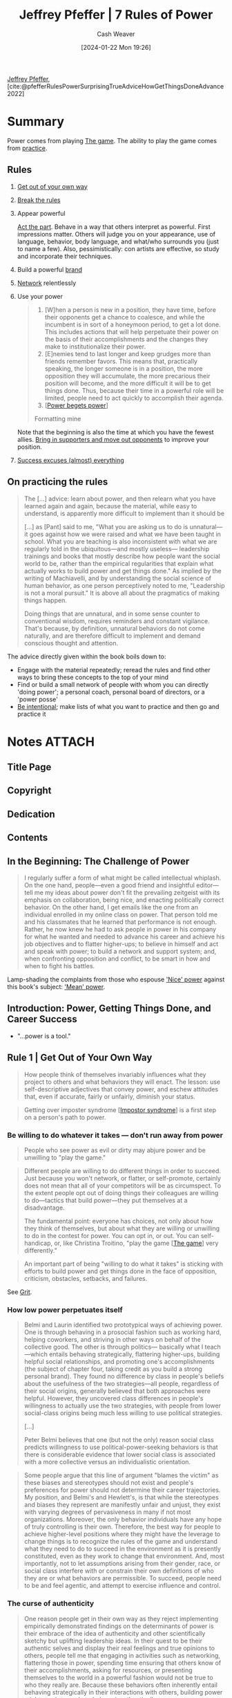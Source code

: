 :PROPERTIES:
:LAST_MODIFIED: [2024-02-14 Wed 07:03]
:ROAM_REFS: [cite:@pfefferRulesPowerSurprisingTrueAdviceHowGetThingsDoneAdvance2022]
:ID:       8d42e706-7fa3-4910-a0be-db0fe90083a9
:LAST_MODIFIED: [2024-02-11 Sun 08:44]
:END:
#+title: Jeffrey Pfeffer | 7 Rules of Power
#+hugo_custom_front_matter: :slug "8d42e706-7fa3-4910-a0be-db0fe90083a9"
#+author: Cash Weaver
#+date: [2024-01-22 Mon 19:26]
#+filetags: :reference:

[[id:64117fb2-9e71-4c73-8ff2-78fa053c4d48][Jeffrey Pfeffer]], [cite:@pfefferRulesPowerSurprisingTrueAdviceHowGetThingsDoneAdvance2022]

* Summary

Power comes from playing [[id:0fd22b02-281f-4a62-b60d-eded1a423c79][The game]]. The ability to play the game comes from [[id:2bb656cd-6834-4534-95e2-c77df28ffccb][practice]].

** Rules

1. [[id:47895906-e123-4c10-ae95-c073abcf0c58][Get out of your own way]]

2. [[id:94fabbea-ffeb-439e-bde8-9a52044bde20][Break the rules]]

3. Appear powerful

   [[id:d1fa918e-df74-43e5-b430-211129a3208e][Act the part]]. Behave in a way that others interpret as powerful. First impressions matter. Others will judge you on your appearance, use of language, behavior, body language, and what/who surrounds you (just to name a few). Also, pessimistically: con artists are effective, so study and incorporate their techniques.

4. Build a powerful [[id:11f248cb-2349-4824-aeaa-6a6b207554f5][brand]]

5. [[id:cb6b4e1a-d2d9-4316-99ae-252d8a481526][Network]] relentlessly

6. Use your power

   #+begin_quote
1. [W]hen a person is new in a position, they have time, before their opponents get a chance to coalesce, and while the incumbent is in sort of a honeymoon period, to get a lot done. This includes actions that will help perpetuate their power on the basis of their accomplishments and the changes they make to institutionalize their power.
2. [E]nemies tend to last longer and keep grudges more than friends remember favors. This means that, practically speaking, the longer someone is in a position, the more opposition they will accumulate, the more precarious their position will become, and the more difficult it will be to get things done. Thus, because their time in a powerful role will be limited, people need to act quickly to accomplish their agenda.
3. [[[id:80e39a91-d5f4-4438-af08-64121eff1695][Power begets power]]]

Formatting mine
#+end_quote

   Note that the beginning is also the time at which you have the fewest allies. [[id:753694c8-448a-4d28-82f8-ca3b2829db08][Bring in supporters and move out opponents]] to improve your position.

7. [[id:806396b3-e360-4c3d-a37c-b8f3b94cdb54][Success excuses (almost) everything]]

** On practicing the rules

#+begin_quote
The [...] advice: learn about power, and then relearn what you have learned again and again, because the material, while easy to understand, is apparently more difficult to implement than it should be

[...] as [Pant] said to me, "What you are asking us to do is unnatural—it goes against how we were raised and what we have been taught in school. What you are teaching is also inconsistent with what we are regularly told in the ubiquitous—and mostly useless— leadership trainings and books that mostly describe how people want the social world to be, rather than the empirical regularities that explain what actually works to build power and get things done." As implied by the writing of Machiavelli, and by understanding the social science of human behavior, as one person perceptively noted to me, "Leadership is not a moral pursuit." It is above all about the pragmatics of making things happen.

Doing things that are unnatural, and in some sense counter to conventional wisdom, requires reminders and constant vigilance. That's because, by definition, unnatural behaviors do not come naturally, and are therefore difficult to implement and demand conscious thought and attention.
#+end_quote

The advice directly given within the book boils down to:

- Engage with the material repeatedly; reread the rules and find other ways to bring these concepts to the top of your mind
- Find or build a small network of people with whom you can directly 'doing power'; a personal coach, personal board of directors, or a 'power posse'
- [[id:e1577e03-2bed-4209-b7bf-1399bd9dfc66][Be intentional]]; make lists of what you want to practice and then go and practice it

* Notes :ATTACH:
:PROPERTIES:
:NOTER_DOCUMENT: attachments/8d/42e706-7fa3-4910-a0be-db0fe90083a9/7-rules-power.pdf
:NOTER_PAGE: 185
:END:
** Title Page
:PROPERTIES:
:NOTER_PAGE: (9 . 0.090909)
:END:
** Copyright
:PROPERTIES:
:NOTER_PAGE: (11 . 0.161932)
:END:
** Dedication
:PROPERTIES:
:NOTER_PAGE: (12 . 0.185606)
:END:
** Contents
:PROPERTIES:
:NOTER_PAGE: (13 . 0.229167)
:END:
** In the Beginning: The Challenge of Power
:PROPERTIES:
:NOTER_PAGE: (14 . 0.230114)
:END:

#+begin_quote
I regularly suffer a form of what might be called intellectual whiplash. On the one hand, people—even a good friend and insightful editor—tell me my ideas about power don't fit the prevailing zeitgeist with its emphasis on collaboration, being nice, and enacting politically correct behavior. On the other hand, I get emails like the one from an individual enrolled in my online class on power. That person told me and his classmates that he learned that performance is not enough. Rather, he now knew he had to ask people in power in his company for what he wanted and needed to advance his career and achieve his job objectives and to flatter higher-ups; to believe in himself and act and speak with power; to build a network and support system; and, when confronting opposition and conflict, to be smart in how and when to fight his battles.
#+end_quote

Lamp-shading the complaints from those who espouse [[id:01a5a051-57c8-4d55-aca3-6da89521f5b9]['Nice' power]] against this book's subject: [[id:fd2773ca-e019-4712-a69a-6645e9d24c9b]['Mean' power]].

** Introduction: Power, Getting Things Done, and Career Success
:PROPERTIES:
:NOTER_PAGE: (24 . 0.230114)
:END:

- "...power is a tool."
** Rule 1 | Get Out of Your Own Way
:PROPERTIES:
:NOTER_PAGE: (39 . 0.230114)
:END:

#+begin_quote
How people think of themselves invariably influences what they project to others and what behaviors they will enact. The lesson: use self-descriptive adjectives that convey power, and eschew attitudes that, even if accurate, fairly or unfairly, diminish your status.
#+end_quote

#+begin_quote
Getting over imposter syndrome [[[id:0bca32c4-f7f9-416a-ab73-75025a933a36][Impostor syndrome]]] is a first step on a person's path to power.
#+end_quote


*** Be willing to do whatever it takes --- don't run away from power
:PROPERTIES:
:NOTER_PAGE: (45 . 0.270979020979021)
:END:

#+begin_quote
People who see power as evil or dirty may abjure power and be unwilling to "play the game."
#+end_quote

#+begin_quote
Different people are willing to do different things in order to succeed. Just because you won't network, or flatter, or self-promote, certainly does not mean that all of your competitors will be as circumspect. To the extent people opt out of doing things their colleagues are willing to do—tactics that build power—they put themselves at a disadvantage.

The fundamental point: everyone has choices, not only about how they think of themselves, but about what they are willing or unwilling to do in the contest for power. You can opt in, or out. You can self-handicap, or, like Christina Troitino, "play the game [[[id:0fd22b02-281f-4a62-b60d-eded1a423c79][The game]]] very differently."
#+end_quote

#+begin_quote
An important part of being "willing to do what it takes" is sticking with efforts to build power and get things done in the face of opposition, criticism, obstacles, setbacks, and failures.
#+end_quote

See [[id:b08bf4f7-76cd-41e9-973f-83d2a60de9aa][Grit]].

*** How low power perpetuates itself
:PROPERTIES:
:NOTER_PAGE: (48 . 0.47596153846153844)
:END:

#+begin_quote
Belmi and Laurin identified two prototypical ways of achieving power. One is through behaving in a prosocial fashion such as working hard, helping coworkers, and striving in other ways on behalf of the collective good. The other is through politics— basically what I teach—which entails behaving strategically, flattering higher-ups, building helpful social relationships, and promoting one's accomplishments (the subject of chapter four, taking credit as you build a strong personal brand). They found no difference by class in people's beliefs about the usefulness of the two strategies—all people, regardless of their social origins, generally believed that both approaches were helpful. However, they uncovered class differences in people's willingness to actually use the two strategies, with people from lower social-class origins being much less willing to use political strategies.

[...]

Peter Belmi believes that one (but not the only) reason social class predicts willingness to use political-power-seeking behaviors is that there is considerable evidence that lower social class is associated with a more collective versus an individualistic orientation.
#+end_quote

#+begin_quote
Some people argue that this line of argument "blames the victim" as these biases and stereotypes should not exist and people's preferences for power should not determine their career trajectories. My position, and Belmi's and Hewlett's, is that while the stereotypes and biases they represent are manifestly unfair and unjust, they exist with varying degrees of pervasiveness in many if not most organizations. Moreover, the only behavior individuals have any hope of truly controlling is their own. Therefore, the best way for people to achieve higher-level positions where they might have the leverage to change things is to recognize the rules of the game and understand what they need to do to succeed in the environment as it is presently constituted, even as they work to change that environment. And, most importantly, not to let assumptions arising from their gender, race, or social class interfere with or constrain their own definitions of who they are or what behaviors are permissible. To succeed, people need to be and feel agentic, and attempt to exercise influence and control.
#+end_quote

*** The curse of authenticity
:PROPERTIES:
:NOTER_PAGE: (53 . 0.5965909090909091)
:END:

#+begin_quote
One reason people get in their own way as they reject implementing empirically demonstrated findings on the determinants of power is their embrace of the idea of authenticity and other scientifically sketchy but uplifting leadership ideas. In their quest to be their authentic selves and display their real feelings and true opinions to others, people tell me that engaging in activities such as networking, flattering those in power, spending time ensuring that others know of their accomplishments, asking for resources, or presenting themselves to the world in a powerful fashion would not be true to who they really are. Because these behaviors often inherently entail behaving strategically in their interactions with others, building power might require people to behave inauthentically.
#+end_quote

[[id:eebb69ec-4bef-46e2-bf45-2b828fd9910a][Lie, sometimes]]

#+begin_quote
One argument for being authentic I sometimes hear is that if you are not, your attempts at deception—for instance, flattering others or providing inaccurate information about your own motives—will be discerned, and others will hold your efforts to be anything other than your true self against you. Although a nice idea, there is precious little logic or evidence to support it.

First, people believe—and see—what they want [[[id:b1a664cb-c661-4c44-bf55-fc407c528ad1][Wizard's first rule]]]. [...]

Second, the empirical evidence on uncovering lies consistently reveals that people are largely terrible at this task.
#+end_quote

#+begin_quote
Phrases like "Be true to yourself" and "Find your own true north" seem excessively self-referential and are not what leaders must do to succeed. Leaders need allies and supporters; one of the primary tasks of a leader is to recruit both. This task is more readily accomplished if the leader is true not to themselves but instead to the needs and motivations of those they seek to recruit.

[...]

If you want to have allies—always a good thing if you want influence— you obviously need to provide others with something so they will support you. [...] If you want others to support you, you need to be able to answer the question: What's in it for them if they do?
#+end_quote

Align [[id:deb3b467-3bb1-4000-9665-3a7347909ad6][Incentive]] structures such that what's good for them is also good for you.

*** The paradox of "Likability"
:PROPERTIES:
:NOTER_PAGE: (58 . 0.5131118881118881)
:END:

It's impossible to make everyone like you, by definition. Doing X will offend those who want you to do Y, or Z, or just not-X. Thus, seeking 'likability' while pursuing power puts you at best at a disadvantage and at worse out of the running entirely.

#+begin_quote
[...] The first rule of power is about acknowledging and accepting who you are but not letting that identity define who you will be forever. It is about understanding the importance of social connection but not letting the need for acceptance overwhelm what you want to get done, and the necessity of pursuing your own interests and agenda. It is, in short, about getting out of your own way and getting on with the task of building the power base that will provide you the leverage to accomplish your goals.
#+end_quote

*** Exercises

1. How do you describe yourself?

   #+begin_quote
Write down the adjectives you use to describe yourself, both to yourself and to others. Check with friends to see if your list is correct. Then ask yourself what descriptors you need to get rid of in order to project yourself in a more powerful way. Ask yourself what positive adjectives about yourself—language that gives credit to your accomplishments and credentials—you underutilize in your interactions with others.

[cite:@pfefferRulesPowerSurprisingTrueAdviceHowGetThingsDoneAdvance2022]
#+end_quote

2. [[id:9fbce18e-0a25-4876-a2e8-96acb60caab8][Record yourself]]

3. How do you diminish yourself?

   #+begin_quote
As you describe yourself to others, as you articulate a narrative of your career so far, as you create a personal brand—a topic we will explore in more detail in Rule 4— do you talk about your accomplishments, your credentials, or what you have done successfully? Or do you attempt to appear modest and self-effacing, downplay your achievements, positions you have held, honors you have achieved, and your talents?
#+end_quote
** Rule 2 | Break the Rules
:PROPERTIES:
:NOTER_PAGE: (62 . 0.230114)
:END:

- [[id:ee79bad4-e57f-4b59-973f-5a2ccc6fd0f8][It's better to ask forgiveness than permission]]

*** Why and how rule breaking works to create power
:PROPERTIES:
:NOTER_PAGE: (65 . 0.11013986013986014)
:END:

1. People associate powerful people with rule-breaking behaviors, so engaging in rule-breaking behaviors can make people think you're powerful

   #+begin_quote
[...] This heuristic association between power and rule breaking—the powerful are freer to defy social norms and conventions and get away with it, and thus, powerful people are more likely to enact socially inappropriate behavior—prompted University of Amsterdam–based social scientist Gerben van Kleef and colleagues to ask if breaking rules could actually cause the rule breakers to seem more powerful. In a series of experimental studies using multiple methods, including a scenario, a film clip, and face-to-face interaction, the answer was "yes."
#+end_quote

   Related: [[id:c5b4e591-7690-49b6-94cb-ab4ab54b68a6][Cargo cult]], [[id:d1fa918e-df74-43e5-b430-211129a3208e][Act the part]]

2. Breaking rules is a surprising behavior; it makes you stand out

   #+begin_quote
Okay, what works? Going to the top works... Everybody in between doesn't matter.

/Jason Calacanis/
#+end_quote

3. [[id:ee79bad4-e57f-4b59-973f-5a2ccc6fd0f8][It's better to ask forgiveness than permission]]

4. Rules reinforce existing power dynamics

   #+begin_quote
[...] rules and norms tend to favor those with the power to make them—who tend to be the entities in power. Why play by rules others have made that may disadvantage you?
   #+end_quote

#+begin_quote
Here's the difficulty in the advice to disregard rules and social expectations. [...] People like to play by the rules, regardless of the results. [...] Asymmetric warfare and unconventional strategies may bring success and power, but to break
the rules, people need to be able to stand the resulting social disapproval.
#+end_quote

*** The dilemma: To fit in or stand out
:PROPERTIES:
:NOTER_PAGE: (72 . 0.3995656894679696)
:END:


People want to fit in, but also they want to be distinct.

*** Break the rules by asking for things
:PROPERTIES:
:NOTER_PAGE: (73 . 0.8496199782844734)
:END:

People like to help. Ask for help and you'll get it. It'll work more often than you think, so get over your apprehensions.

*** Rule breaking and change
:PROPERTIES:
:NOTER_PAGE: (76 . 0.8398479913137894)
:END:

#+begin_quote
To follow rules and adhere to social expectations that disadvantage you in your path to power is to consign yourself to unduly limited opportunities and prospects. Thus, for those who seek power, particularly those seeking it from positions of disadvantage, breaking the rules is the only possible, sensible option. Simply put, if you are going to win given the rules in place, by all means follow and advocate for those rules. For everyone else less guaranteed of inevitable success, rule breaking [...] provides an empirically validated — and virtually the only feasible — path to success.
#+end_quote

** Rule 3 | Appear Powerful
:PROPERTIES:
:NOTER_PAGE: (79 . 0.230114)
:END:


#+begin_quote
[...] if you want to attain and maintain power [...:] appear powerful, because others will treat you and make decisions about you depending on how you show up, and those decisions will often act in ways to make the initial impressions become true.
#+end_quote

#+begin_quote
The first recommendation about showing up in a powerful way: don't use notes or a lot of other props or cues, particularly things that would cause you not to make eye contact with the person or people you are speaking with.
#+end_quote

#+begin_quote
As I make clear in this chapter, language—and body language—matters for how others judge us, and those judgments have consequences.
#+end_quote

#+begin_quote
Certain emotional displays convey strength; others do not. Therefore, it is important to convey powerful emotions and avoid expressing those that signal lower status. In this regard, many people find it counterintuitive that anger is a powerful emotion and that displaying it is often a smart power move—even when, or possibly particularly when, someone has made a mistake or has been uncovered in some malfeasance. By contrast, expressing sadness or remorse and apologizing conveys much less power— and therefore should be avoided under conditions when appearing powerful and competent is important, which is more frequently than most people think.

[...]

Social psychologist Larissa Tiedens noted that "people expressing anger are seen as dominant, strong, competent and smart" and that "people believe individuals with angry facial expressions occupy more powerful social positions than do individuals with sad facial expressions."
#+end_quote

[[id:f331c0a1-39b2-4752-84a9-f9656d1750c5][Never play defense]]

Paraphrasing a good chunk: Con men are effective. Don't embody them but do study and understand /why/ they're effective so that you can use those techniques toward better ends.

Signal power with body language:

- Gesture more
  - Use controlled arm and hand gestures
- Hold an open body posture
- Place yourself closer to others; have less interpersonal distance
- Speak loudly
- Interrupt others
- Speak more than others
- Hold others gazes

Signal power with speech:

- Speak [[id:d65fac7a-c0e4-4f53-95f2-71d7343dc0cf][plainly]] (specifically: lower on the Flesch-Kincaid scale) and simply (conceptually simple)
- Don't use qualifications (e.g. "perhaps", "sort of", "kind of")
- Repeat yourself
- Don't use hesitation words/sounds (e.g. "um", "er")

** Rule 4 | Build a Powerful Brand
:PROPERTIES:
:NOTER_PAGE: (98 . 0.230114)
:END:

#+begin_quote
[...] "in order to succeed at a fund, you need to do the best deals possible. In order to do the best deals possible, you need to maximize your chances of actually seeing those deals. There's only so much you can do one on one, and brand felt like an incredible way of marketing, where you were able to be top of mind for people."
#+end_quote

A brand can give you more opportunities. More people can hear of or interact with your brand than can interact with you directly. Then you can select the most promising interactions for follow-ups.

#+begin_quote
One way to build a powerful brand is to associate with other people and organizations that are themselves prestigious.
#+end_quote

#+begin_quote
Chau had started a podcast called WoVen, which stands for Women Who Venture. The podcast gave her "the opportunity and the right to ask women who were very senior in their careers or founders of public companies to talk for an hour." Because most people said yes to her invitations, Chau expanded her network strategically and significantly. [...]

Chau not only used her podcast to connect with and become associated with prominent others, she also blogged regularly about topics that portrayed her as a thoughtful investor in the consumer space. She wrote a chapter for a book, a long-form thesis on social media. She commented that she was the only person to help get speaking gigs for the author's book tour. She notes that the writing made it possible for her to come across as someone founders should talk to, "instead of 'Hey, I'm this random woman, Laura, at some random venture fund, and you should talk to me about your next round of fundraising.'"

Chau began running panels of about twenty people. "I'll pick a topic I'm trying to get smarter on," she says. "Then I'll find three senior operators, and I'll ask them to be a panelist. It's a way for me to build my network of operators, and then I'll go invite the twenty founders that are building companies in this space that I want to meet. In the panel, I get all of this content from the founders and the operators who are much more expert than I am, and develop it into a blog post I can put out."

Chau also published a newsletter, called Taking Stock, that was opt-in for anyone she emailed with or who came to any of the events that she hosted. She uses the newsletter "as a way to stay loosely connected with the tech community." In it she shared resources, selected blog posts she wrote, and used it as a channel for feedback and nominations for people to attend her events. In 2021, Chau launched a weekly Clubhouse show called Hot Deal Time Machine, in which she did retrospectives on some of the hottest VC-backed deals. In her conversations with the founders and the VCs who backed them, she sought to learn from their experience. As she noted in an email to me, "It's been a fun way to build an audience on a new platform while building relationships with the guests on the show. I've also been documenting the highlights from the conversations in my newsletter."

The podcast, the newsletter, the Clubhouse show, the blogging, the panels, and the conference appearances all helped Chau develop a presence in the venture community. "By being out there and having this kind of brand, it makes it much easier for people to then say, 'Come on my podcast,' or 'Will you sit on this panel, or do this keynote?' There's sort of this circuit of speakers where I think people just look at who spoke at the last conference and then invite them to their conference. It's the ones that people tend to see. So once you're in the circuit, you can stay on the circuit, and reach a much broader audience."

Chau nicely described the many aspects of the flywheel effect [[[id:160f50d0-4d35-4f2b-b1ab-f6b6da5a7902][Flywheel effect]]] of personal branding—how one thing led to another, [...]
#+end_quote

[[id:361bcdb6-86e6-47e4-8262-5ebbca46cb6e][Create positive feedback loops]]

- Have a narrative --- and tell it repeatedly

  #+begin_quote
A brand needs coherence. At its best and most effective, a brand brings together aspects of someone's personal and professional life in a way that makes it clear why they are uniquely qualified for some position or to found a company in a particular industry. [...]

[...]

Everyone needs a brand. Your task: think of a short (two-or three- sentence) way of describing yourself and your accomplishments that brings together your expertise, your experience (what you have done), and a way of integrating that with some aspect of your personal story. [...]

Once you develop a brand statement, get feedback on it from professional colleagues and friends [[[id:6a2ada0e-607b-419c-8137-cfd7fa113bfe][Seek out feedback and accept with gratitude]]]. And then think about how you are going to get that message out into the world.
#+end_quote

  1. "[...] Mark Twain's axiom "that a lie will go halfway around the world in the time it takes the truth to put on its shoes."
  2. "[get] your side of the story out early and often. Once impressions are formed, they are more difficult to change."

- Develop a 'look'

  #+begin_quote
The idea of using clothes and physical appearance as part of branding is not a new or unique idea, but that does not make it any less important.
#+end_quote

- Do as many things as possible to become known

  Increase the likelihood that someone will interact with your brand and therefore see you in the way that you want them to see you.

  [[id:64117fb2-9e71-4c73-8ff2-78fa053c4d48][Pfeffer]] recommends: speaking (podcasts, conferences) and writing (books, blogging, op-eds/articles).

- Cultivate the media

  Behave in such a way that others (media) will amplify your brand.

- Stand out by being appropriately controversial

  Controversial behavior attracts attention which you can leverage.

- Leverage prestigious affiliations whenever possible

- Take credit for your work; craft a narrative around it

  #+begin_quote
Part of brand building and creating a positive reputation is ensuring that you get credit for your work. That entails being willing to tell your story and eschewing any false sense of modesty or the belief that your work will speak for itself. Your bosses and colleagues are busy and often focused on their own objectives. Don't expect them to necessarily notice or credit your accomplishments.
#+end_quote

- Be willing to tell your story

  #+begin_quote
Many people, particularly women or those raised in cultures that inculcate the value of modesty, are reluctant to engage in what feels like self- promotion. The problem is that if you don't tell your story, you cannot be sure that anyone else will, either, or whether others in the organization will see what you have accomplished.
#+end_quote

** Rule 5 | Network Relentlessly
:PROPERTIES:
:NOTER_PAGE: (117 . 0.230114)
:END:

[[id:64117fb2-9e71-4c73-8ff2-78fa053c4d48][Pfeffer]] highlights case studies of individuals (Omid Kordestani, Ross Walker, Keith Ferrazzi, Jon Levy) who, by having an extensive network, have found (or have had others appaorch them with) opportunities they would not have otherwise found.

#+begin_quote
Humans are social creatures, so most people do spend some of their free time interacting with others. The problem from the standpoint of Rule 5 is that much of this interaction is with family and friends, not with bosses, colleagues from work, or others who might be professionally useful. [...] [P]eople should spend eight to ten hours a week building professional relationships because "the secret to getting more business through networking is ... spending more time doing it!"
#+end_quote

*** Fundamental networking principles
:PROPERTIES:
:NOTER_PAGE: (126 . 0.8409337676438654)
:END:

1. Pursue your 'weak ties'

   #+begin_quote
[...] people to whom one is strongly tied are likely to be strongly tied to each other, and therefore share mostly the same information, contacts, and perspectives. People to whom one is weakly tied are more likely to tap into different sources and social circles, and are therefore more likely to be able to provide non-redundant information and contacts. This non-redundant information has higher value because of its greater novelty.
#+end_quote

2. Become a broker

   #+begin_quote
[A broker] bring[s] together parties who could profitably benefit from interacting with or knowing each other.

[...]

[...] networking cannot be subcontracted to others. To obtain the benefits of networks and structural position, a person has to be in a favorable spot—and must do the work to get there themselves.
#+end_quote

3. Be central

   #+begin_quote
Centrality affects visibility. More people will know and know about people who are more central, and that visibility will often work to those people's advantage for becoming the focal point for information and opportunities. Centrality also affects access to information. The first network studies demonstrated that people in central positions saw more information—because more communication flowed through them—and had greater direct contact with more people. The implication: when people evaluate jobs and roles, one dimension they should account for is the centrality that will accrue to them from occupying that job or position. Other things being equal, choose more central jobs.
#+end_quote

   Brokering connections between people is a central position.

4. Create value for others

   #+begin_quote
Last, be sure to create value for others—or why would people want to be connected to you? Sometimes this idea is described as being generous. I would describe it slightly differently: as putting yourself in the other's place, having some empathetic understanding of where they are coming from and what challenges they face, so that you can provide help reasonably easily and effectively. Help taps into the norm of reciprocity— the idea that favors create an obligation for some form of repayment later on. Help also binds people together through liking; people like those who help them more than those that don't. And providing value to others through social relationships transforms networking from something dirty or transactional to something viewed much more positively by everyone, including the networker. It is now more about serving and being of service to others.
#+end_quote

*** Networking time management
:PROPERTIES:
:NOTER_PAGE: (132 . 0.11292073832790446)
:END:

#+begin_quote
Technology can help. People are used to "checking in" and updating others using email and social networking sites such as LinkedIn and Facebook. They're probably not as good as a more personal connection, but as a way of keeping in touch, better than nothing. You can also use various relationship management software to keep track of who you have been in touch with and which contacts are growing stale and need renewal. It is important to recognize that sustaining a relationship, particularly a weak tie, does not require intense or deep connections. Casual updates, sharing an interesting article about a topic of mutual interest, or letting people know you are thinking about them is often sufficient.
#+end_quote

#+begin_quote
[...] successful people allocated their time in a particular way: they spend more time with those on the periphery than at the center, more time on people distant than on those who were close.
#+end_quote

#+begin_quote
Consider how you spend your time, maybe by looking at your calendar, asking others, or some combination. Are you devoting enough time to building social relationships and engaging in social interactions? And with whom are you spending your time? Are you building brokerage relationships—connecting people or organizations who could benefit from such connections? Are you associating often enough with high-status others? Are you spending your time in professionally useful ways, at least on occasion?
#+end_quote

** Rule 6 | Use Your Power
:PROPERTIES:
:NOTER_PAGE: (135 . 0.230114)
:END:
#+begin_quote
1. [W]hen a person is new in a position, they have time, before their opponents get a chance to coalesce, and while the incumbent is in sort of a honeymoon period, to get a lot done. This includes actions that will help perpetuate their power on the basis of their accomplishments and the changes they make to institutionalize their power.
2. [E]nemies tend to last longer and keep grudges more than friends remember favors. This means that, practically speaking, the longer someone is in a position, the more opposition they will accumulate, the more precarious their position will become, and the more difficult it will be to get things done. Thus, because their time in a powerful role will be limited, people need to act quickly to accomplish their agenda.
3. [... P]ower is not some scarce, limited resource that becomes depleted by being used. Instead, the more someone uses their power to get things done—including structuring the world around them and changing who works with and for them in ways that support themselves and their objectives—the more power they will have. Using power signals that you have it, and because people are attracted to power, the more you use your power and demonstrate that you are powerful, the more allies you will accumulate. Therefore, Rule 6 is to use the power one has, maybe even using more than people think you have.

Formatting mine
#+end_quote

*** Use power quickly to get things done
:PROPERTIES:
:NOTER_PAGE: (137 . 0.21389793702497287)
:END:

#+begin_quote
Making changes quickly and improving outcomes increases a leader's power because it provides a rationale for others to support them. And using power is often necessary, as organizations are generally beset with varying degrees and forms of inertia, so improvement requires altering existing ways of doing things. Existing people and processes usually have some investment in the status quo, so it requires power to accomplish improvements. Successfully using power to make changes increases the incumbent's power, while waiting to use power or not using it at all leaves the status quo in place, thereby reducing power. Power, used effectively, increases its wielder's power.
#+end_quote

*** Use power to bring in supporters and move out opponents
:PROPERTIES:
:NOTER_PAGE: (140 . 0.28284473398479915)
:ID:       753694c8-448a-4d28-82f8-ca3b2829db08
:END:

#+begin_quote
Replacing people, then, has two positive effects on your power. First, it staffs the organization with people who have aligned perspectives and the competence to execute effectively, and that increased performance will help cement your power. And second, it provides you with allies in situations that are often challenging and politically fraught.
#+end_quote

*** Use power to signal how much power you have --- and your willingness to use it
:PROPERTIES:
:NOTER_PAGE: (144 . 0.19109663409337677)
:END:

#+begin_quote
[...] people want to associate with winners and success.
#+end_quote

#+begin_quote
Because perception helps create reality, wielding power in ways that
demonstrate power, doing things that signal power, helps to ensure that
power will be perpetuated.
#+end_quote

*** Use power to establish structures that perpetuate power
:PROPERTIES:
:NOTER_PAGE: (146 . 0.5488599348534202)
:END:

1. Structure the rules by which you hold power to favor you
2. Be irreplaceable; don't tolerate likely successors
3. Be difficult to remove by integrating yourself throughout the system (e.g. hold multiple related and powerful roles such that removing you from one only reduces rather than eliminates you)

** Rule 7 | Success Excuses (Almost) Everything
:PROPERTIES:
:NOTER_PAGE: (149 . 0.230114)
:END:

#+begin_quote
It was not just Graham who accommodated Trump as the Republican party marched "headlong ... into the far reaches of Trumpism."5 Nor are changes in people's perceptions of others once they have achieved power and renown confined to the realm of politics. Lists of most-admired CEOs often include people who have backdated stock options (Steve Jobs), had relationships outside of marriage with underlings (Bill Gates), violated SEC orders (Elon Musk), had to flee countries to avoid prosecution (Carlos Ghosn), been forced from their jobs over a scandal (John Browne of BP), and were criticized over the work environment for both blue-collar and white-collar employees (Jeff Bezos). The desire to be close to power, almost regardless of how achieved or the wielder's current behavior, implies that people should not fret too much about their path to power. Once power is achieved, everything—well, almost everything most of the time—will be all right.
#+end_quote

*** People worry about the consequences of following the rules of power
:PROPERTIES:
:NOTER_PAGE: (150 . 0.8382193268186754)
:END:

#+begin_quote
Students often describe my course on power as a "forcing function," in that it forces them—sometimes outside their comfort zone—to embark, at least temporarily, on a path to power. Even inviting people to speak in the class has an effect. Deborah Liu, the former senior executive at Facebook who is now CEO of Ancestry, told me that knowing she was coming to the class to talk made her more ambitious in what she was willing to do, so she would have more to talk about.

Many of the self-reflective projects that I use in the course have been described briefly in the relevant chapters of this book. For instance, I ask people to develop a brand that succinctly captures who they are and what they stand for. Class members determine the people to whom they should be connected and then strategize how to forge those relationships, often expanding their network during the course. I ask people to become more comfortable with pushing the rules, and to lose the scripts and self- descriptions that hold them back. I encourage them to practice acting and speaking in a more powerful fashion. These exercises "force" people to think strategically about forging a path to power.

This forcing function, along with providing people the knowledge—and the confidence—that they can actually expand their power, are some of the more important aspects of my teaching. Knowledge and confidence, turned into action by having people develop relevant behaviors, create and change people's actions and get them unstuck. This stimulus to action is important because many people remain fundamentally ambivalent about seeking power, notwithstanding the general acknowledgment that, in most social organizations, power is necessary to get things done.

This ambivalence about seeking power arises partly from the worries people have about acquiring power and what it might take to do so. For instance, people worry about the process of obtaining power. What if their actions offend people? What if they stress the bounds of propriety and push the envelope of social norms?

People also worry about the consequences of becoming more powerful. What if, in their rise to power, they create enemies and rivals of the people they outcompete? What if, as is almost inevitable, their success provokes jealousy and resentment? What if the nail that stands out does actually get hammered down, and, like the legend of Icarus, having flown too close to the sun, they fall?
#+end_quote

#+begin_quote
not everyone is equally motivated by power, and power is something that at least some people abjure, possibly because it signals too much ambition, overly individualistic, selfish behavior, or excessive Machiavellianism. To be clear, power and influence are almost invariably necessary to get things done and change lives, organizations, and the world. Yet to help rationalize their reluctance to pursue power, people find ways of worrying about the steps they may need to take to acquire it and what will happen to them upon doing so.

My response to these concerns is that people should downplay their importance or relevance, because power itself makes many problems, including what someone did to acquire that power, mostly disappear [...]
#+end_quote

#+begin_quote
[...] power and success will generally lead others to forget or forgive what you did to attain them.
#+end_quote

*** Most social processes produce consistency or amplification of advantage, not change
:PROPERTIES:
:NOTER_PAGE: (153 . 0.6031487513572205)
:END:

#+begin_quote
In the homeostatic view, if you violate social norms, you will be sanctioned, so that the normative order can be maintained. Break the law or violate rules and you will face punishment, again to maintain the inviolability of the rules and laws for the wellbeing of the collective. Underperform, or misuse resources, and you will face penalties, as social collectivities enforce rules to ensure their continued survival. Homeostatic processes restore justice and order, punishment of wrongdoing enforces the social norms, and sanctions for poor performance all operate in ways that facilitate the operation—indeed, the survival—of social systems.

Although these are nice ideas, and are even occasionally true, organizational and social processes mostly amplify existing advantages and perpetuate power and status, instead of balancing or curtailing them.
#+end_quote

#+begin_quote
In essence, the Matthew Effect ["For whoever has will be given more, and they will have an abundance. Whoever does not have, even what they have will be taken from them" (Matthew 25:29)] describes a process of cumulative advantage. "Initial comparative advantages of trained capacity, structural location and available resources make for successive increments of advantage such that the gaps between the haves and the have-nots in science (as in other domains of social life) widen."
#+end_quote

#+begin_quote
While cumulative advantage partly explains why power, once obtained, is so durable, it does not provide a full psychological account of why power often endures even in the face of subsequent failure, demonstrated incompetence, and unethical or even illegal behavior.
#+end_quote

#+begin_quote
Before arguing that power is often self-perpetuating, I first want to acknowledge that the idea that power excuses misdeeds is not an obvious, or unambiguously supported, position. Here are some mechanisms that might account for why power leads to more severe sanctioning and a more probable downfall for the powerful.

University of North Carolina professor Alison Fragale and her colleagues argued that more powerful actors were perceived to have a greater degree of agency and intentionality in their actions. First, because power permits people to get their way more often, and induces people to be more positive in their outlook and pursue their goals with more vigor, when the powerful misbehave, they are held to be more responsible for that behavior. The higher degree of perceived agency would cause others to sanction the powerful more severely. Second, the researchers argued that higher-status, more powerful individuals were seen as acting more in their own self-interest and pursuing their own wellbeing, which would also lead to more severe sanctions because there would be less attribution of prosocial motivation. In two scenario studies, Fragale and her colleagues found that the higher the wrongdoers' status, the more severe the punishment observers wanted to mete out.

Another mechanism: power leads to greater visibility and attention paid to the powerful. Therefore, misdeeds or failures of the powerful are more likely to draw greater notice and thus result in more social disapproval and sanctioning.

[...]

Notwithstanding the greater visibility that accompanies power, attributions of greater potency and agency, and the fact that observers have less sympathy for the powerful, my sense is that power generally insulates people from suffering too greatly for the consequences of their actions, both for the reasons already adduced and the additional logic I outline next.
#+end_quote

*** Some examples of power and wealth insulating wrongdoers
:PROPERTIES:
:NOTER_PAGE: (157 . 0.22475570032573292)
:END:

#+begin_quote
Let's begin with ProPublica reporter and Pulitzer Prize–winning author Jesse Eisinger's book, The Chickenshit Club,18 exploring why and how social changes have undermined the ability and motivation of prosecutors to go after white-collar criminals, with a particular focus on the absence of serious prosecutions emanating from the 2008 financial meltdown. Eisinger's argument is straightforward: many people who serve as prosecutors will subsequently go to work for the defense bar and therefore are already somewhat socially identified with their presumed adversaries. As a review of Eisinger's book argued:

#+begin_quote2
Increasingly, the prosecutors and the defense attorneys on opposite sides of the table are the same people, just at different points in their careers. Conducting a criminal investigation of an executive isn't just risky; in addition to jeopardizing a future partnership at a prestigious law firm, perhaps most important, it incurs "social discomfort," especially for the well-mannered overachievers who now populate the Justice Department. No one wants to be a class traitor, especially when the members of one's class are such nice people.
#+end_quote2
#+end_quote

#+begin_quote
People in power travel in similar circles, including social and charitable circles. They go to many of the same conferences and events, particularly with other powerful individuals from the same industry. They may serve on the same for-profit and nonprofit boards. These social connections, both direct and indirect, will invariably act to dampen not only any sense of outrage over the wrongdoing of similar others, but also the interest in sanctioning that wrongdoing. Thus, much to the surprise of outsiders, a get along–go along culture prevails and insulates the powerful from facing many, or any, consequences, almost regardless of what they have done.
#+end_quote

*** Motivated cognition provides a mechanism for ignoring misbehavior
:PROPERTIES:
:NOTER_PAGE: (163 . 0.32681867535287734)
:END:

[[id:b1a664cb-c661-4c44-bf55-fc407c528ad1][Wizard's first rule]]

#+begin_quote
The cognition "Person X is powerful, rich, and successful" has implications for other beliefs about the person, such as they are moral, competent, intelligent, hardworking, and generally someone whose association would be desirable. Importantly, the attributions of someone's traits are more malleable than the attributions of power, wealth, and success, which have stronger anchors in facts.
#+end_quote

I'd argue that one should see those traits should as warning signs. Someone who is ludicrously successful is only such based on the exploitation of others.

#+begin_quote
[...] once a person has achieved wealth, fame, status, or power—ideas that are conceptually distinct in theory but so frequently co- occur as to be not meaningfully distinguishable—people's consistency tendencies will create attributions that will reinforce beliefs in that person's power, potency, intelligence, and so forth, creating a self-reinforcing cycle.
#+end_quote

#+begin_quote
Most people want to believe that the world is a just and fair place and that folks mostly get what they deserve. As social psychologist Melvin Lerner noted when he developed the so-called just-world hypothesis, the idea of a just world provides people with a sense of predictability and control. Individuals love a feeling of certainty and influence over their environments. Believing in a just world means: follow the rules and you will prosper; break the rules—or laws—and you will suffer.

What some people do not recognize is that the reverse logic also operates. The belief that people get what they deserve implies that individuals who have suffered setbacks or reversals must have done something to deserve those things—a phenomenon that can slide into blaming the victim. Conversely, people who have prospered presumably deserve their good fortune—and this search for justifications for good (or bad) fortune extends to outcomes that occur purely by chance.
#+end_quote

*** Moral rationalization as an example of motivated cognition
:PROPERTIES:
:NOTER_PAGE: (166 . 0.10206297502714441)
:END:

#+begin_quote
The dilemma: How to resolve the potential inconsistency and tension between being a moral individual and supporting someone who has engaged in wrongdoing?

One process to resolve this inconsistency is moral rationalization. As described by the late social psychologist Albert Bandura and his colleagues, moral rationalization refers to strategies in which people redefine and reconceptualize the immoral behavior of other social actors by

1. redefining harmful conduct
2. minimizing a perpetrator's role in causing harm
3. minimizing or distorting harm caused by a perpetrator
4. dehumanizing or blaming the victim

Moral rationalization permits people to keep associating with wrongdoers by redefining the behavior as either not that bad or not really their fault.

Formatting mine
#+end_quote

#+begin_quote
Another process of resolving the inconsistency, introduced in the paper by the three marketing scholars, is called moral decoupling. In this process, observers admit that the people to whom they are attached and attracted have engaged in wrongdoing, but rationalize their continued attraction to and involvement with them by arguing that the immoral behavior is not relevant to the present context. [...] So, for instance, golfer Tiger Woods's extramarital affairs are not relevant to his skill as a golfer, Bill Clinton's dalliance with Monica Lewinsky is not relevant to his ability to effectively manage the US economy, the various sexual peccadillos of corporate executives do not reflect their skills as business strategists or operational managers, and so forth.
#+end_quote

I'm sympathetic to the first example. Knowledge of whether Woods had an affair in the past is not predictive of his ability to golf. However, the second two examples are not the same.

*** Those in power get to write—and create—history
:PROPERTIES:
:NOTER_PAGE: (169 . 0.8490770901194354)
:END:

#+begin_quote
The ability to create a narrative and then tell it repeatedly until it becomes seen as truth helps people retain their power. The fact is that venture capitalists, other investors, and even employees and customers love a nice founding myth about an enterprise, which typically elevates the role of one entrepreneur and writes their colleagues out of the picture. As long as the story "sells," inspires, and has some element of truth, observers won't care about its full veracity. They are interested in the vision, in the narrative, in creating a tale useful for attracting investment, customers, and employees, not something historically accurate. Therefore, the ability to get one's story out early, often, and convincingly creates a reality that can then perpetuate a person's power, regardless of any inconvenient disconfirming facts.
#+end_quote

#+begin_quote
The case of Jack Dorsey illustrates the dynamics of this process. As nicely described by technology reporter Nick Bilton, Dorsey contributed to the founding of Twitter but did not conceive the idea behind it, nor was he there when its predecessor company, Odeo, a maker of podcasts, was created by Evan Williams. Dorsey did become chief executive of Twitter, but he was not a great manager and was forced out of the company. What happened next was consistent with the idea of this chapter that success, or the illusion of success, can make all things right—and reconstruct an image:

#+begin_quote2
After he was stripped of his power at Twitter, Dorsey went on a media campaign to promote the idea that he and Williams had switched roles. He also began telling a more elaborate story about the founding of Twitter. In dozens of interviews, Dorsey completely erased Glass [Noah Glass, the originator of the idea] from any involvement in the genesis of the company. He changed his biography on Twitter to "inventor"; before long, he started to exclude Williams and Stone too. At an event, Dorsey complained to Barbara Walters that he had founded Twitter, a point she raised the next day on "The View" . . . Dorsey told the Los Angeles Times that "Twitter had been my life's work in many senses." He also failed to credit Glass for the company's unusual name . . . Dorsey's story evolved over the years . . . Dorsey began casting himself in the image of Steve Jobs . . . adopting a singular uniform: a white buttoned-up Dior shirt, bluejeans, and a black blazer . . . In Silicon Valley, most companies have their own Twitter story: a co-founder, always a friend, and often the person with the big idea behind the company, who is pushed out by another, hungrier co-founder. As one former Twitter employee has said, "The greatest product Jack Dorsey ever made was Jack Dorsey."

[cite:@biltonAllFairLoveTwitter2013]
#+end_quote2

In the end, the reality of Jack Dorsey, who is now worth billions of dollars, becomes the story that was made up. At this point, no one, other than maybe some journalists and professors, really cares about the actual origins of Twitter or Jack Dorsey's makeover. Power gets to write history, and in so doing, helps perpetuate the power itself, and many of the foundations on which it was built.
#+end_quote

*** Some implications
:PROPERTIES:
:NOTER_PAGE: (175 . 0.2687296416938111)
:END:

[[id:bb1c36b1-15ce-4945-9cfd-102e718dc2d1][Winning isn't everything; it's the only thing]]

** Coda: Staying on the Path to Power
:PROPERTIES:
:NOTER_PAGE: (176 . 0.230114)
:END:

#+begin_quote
[...] knowledge may be helpful, but knowledge not turned into action is of little to no value. That fact is also true about power: knowing the rules of power provides advantage only to the extent people turn that knowledge into action, and do so frequently. Furthermore, acting on knowledge facilitates learning from the experience that action provides, and much like any practice, action helps make that knowledge endure as it becomes part of people's regular behaviors. Therefore, I end the book with some advice on how to turn knowledge about the rules of power into actions that can create a path to power.

The [...] advice: learn about power, and then relearn what you have learned again and again, because the material, while easy to understand, is apparently more difficult to implement than it should be

[...] as [Pant] said to me, "What you are asking us to do is unnatural—it goes against how we were raised and what we have been taught in school. What you are teaching is also inconsistent with what we are regularly told in the ubiquitous—and mostly useless— leadership trainings and books that mostly describe how people want the social world to be, rather than the empirical regularities that explain what actually works to build power and get things done." As implied by the writing of Machiavelli, and by understanding the social science of human behavior, as one person perceptively noted to me, "Leadership is not a moral pursuit." It is above all about the pragmatics of making things happen.

Doing things that are unnatural, and in some sense counter to conventional wisdom, requires reminders and constant vigilance. That's because, by definition, unnatural behaviors do not come naturally, and are therefore difficult to implement and demand conscious thought and attention.

Precisely. Pant's analysis has some important implications. The world is hierarchical, with fewer positions at the top than at the bottom, whether you are talking about professional sports, universities, companies, political organizations, or school districts. In a hierarchical world with competition for advancement, the ability to do power becomes increasingly important as your career advances, because other differentiators among people, such as intelligence or technical skills, become more and more equal as individuals rise through the ranks. At a certain level, everybody is smart and has approximately the same technical knowledge. If doing power were easy or natural, it would not be such an important differentiating factor in people's ability to achieve higher positions or their objectives. If almost everyone could easily and readily implement the rules of power, doing so would provide an advantage to almost no one.
#+end_quote

1. Get a personal coach

   #+begin_quote
[... F]ind a coach who will nicely, constructively, but firmly push you outside of your comfort zone, and get you to think hard about your choices and your actions—the only things over which you have control—so you can prevail in power struggles.
#+end_quote

2. Set up a personal board of directors

   #+begin_quote
[A board of directors] provides fresh perspectives, different information, and, in the best of cases, holds the leadership team responsible for results. This may be precisely what you need: a set of people (maybe three or four) who don't need to meet as a group, who work in different industries and occupations and thus are in no way structurally or otherwise competitive with you. Their job is to hold you accountable for the objectives you set for yourself, to offer you different information, perspectives, and contacts than you can access on your own, and to provide you an element of personal coaching.
#+end_quote

3. Set up a 'Power posse' or organize 'Power lunches'

   #+begin_quote
The idea of a weekly lunch (or dinner) is to maintain momentum, obtain the benefits of social facilitation—the idea that people perform better and are more motivated in the presence of others—build social support, and have a pleasant social interaction even as you are thinking through tough issues about navigating organizational politics.
#+end_quote

   This [[id:064e87e5-6a2d-480f-9cab-9ae1c1cc3ba4][is and isn't]] a networking opportunity. It is primarily a space to talk plainly about the ways in which you are practicing doing power.

4. Make lists

   [[id:e1577e03-2bed-4209-b7bf-1399bd9dfc66][Be intentional]].

   #+begin_quote
Lists provide you with specific goals of what you want to achieve and the steps required. Long-standing research on the topic reports that setting goals, particularly specific and ambitious objectives, positively affects your likelihood of achieving them and your overall level of performance.
#+end_quote

   #+begin_quote
If doing power doesn't come naturally to you, practice. [...] Build what some people call your "power muscles" the same way you would build any other muscle: through practice and use. It is not that difficult. Figure out who can be helpful to you and reach out to them, practicing the idea of Rule 5. Build a powerful brand—Rule 4—by developing a concise statement of who you are and why you are uniquely qualified to be doing what you're doing. Act and speak with power—Rule 3—by understanding and then implementing the ideas of how to convey power through your facial expressions, body language, and words. Get out of your own way—Rule 1—by not holding yourself back and unnecessarily worrying about what everyone else is thinking about you. And break the rules—Rule 2—to surprise others by being resourceful in your power strategies and tactics.
#+end_quote

** Acknowledgments
:PROPERTIES:
:NOTER_PAGE: (184 . 0.230114)
:END:
** Endnotes
:PROPERTIES:
:NOTER_PAGE: (187 . 0.230114)
:END:
** Index
:PROPERTIES:
:NOTER_PAGE: (203 . 0.230114)
:END:
** About the Author
:PROPERTIES:
:NOTER_PAGE: (219 . 0.229167)
:END:

* Bibliography
#+print_bibliography:
* Flashcards :noexport:
** Summarize :fc:
:PROPERTIES:
:CREATED: [2024-02-11 Sun 12:17]
:FC_CREATED: 2024-02-11T20:19:01Z
:FC_TYPE:  double
:ID:       64d50899-1d6b-4d02-b386-22dda629302d
:END:
:REVIEW_DATA:
| position | ease | box | interval | due                  |
|----------+------+-----+----------+----------------------|
| front    | 2.50 |   1 |     1.00 | 2024-02-14T14:35:58Z |
| back     |  2.5 |  -1 |        0 | 2024-02-18T20:19:01Z |
:END:

[[id:8d42e706-7fa3-4910-a0be-db0fe90083a9][Jeffrey Pfeffer | 7 Rules of Power]]

*** Back

An enumeration of the ways by which one can, and others do, gather and wield power with an emphasis on [[id:8c1b0569-db17-41af-90a3-7f2c75dc8923][Realpolitik]].

*** Source
[cite:@pfefferRulesPowerSurprisingTrueAdviceHowGetThingsDoneAdvance2022]
** Describe ([[id:8d42e706-7fa3-4910-a0be-db0fe90083a9][Jeffrey Pfeffer | 7 Rules of Power]]) :fc:
:PROPERTIES:
:CREATED: [2024-02-11 Sun 12:38]
:FC_CREATED: 2024-02-11T20:40:09Z
:FC_TYPE:  double
:ID:       9611980e-0b5d-4099-9530-0d81612a2d9a
:END:
:REVIEW_DATA:
| position | ease | box | interval | due                  |
|----------+------+-----+----------+----------------------|
| front    | 2.50 |   2 |     2.00 | 2024-02-16T15:03:16Z |
| back     |  2.5 |  -1 |        0 | 2024-02-18T20:40:09Z |
:END:

Appear powerful

*** Back

[[id:d1fa918e-df74-43e5-b430-211129a3208e][Act the part]]. Behave in a way that others interpret as powerful. First impressions matter. Others will judge you on your appearance, use of language, behavior, body language, and what/who surrounds you (just to name a few). Also, pessimistically: con artists are effective, so study and incorporate their techniques.

*** Source
[cite:@pfefferRulesPowerSurprisingTrueAdviceHowGetThingsDoneAdvance2022]
** Describe ([[id:8d42e706-7fa3-4910-a0be-db0fe90083a9][Jeffrey Pfeffer | 7 Rules of Power]]) :fc:
:PROPERTIES:
:CREATED: [2024-02-11 Sun 12:40]
:FC_CREATED: 2024-02-11T20:47:23Z
:FC_TYPE:  double
:ID:       3d7e9434-1ab7-4027-8850-30be3f18a182
:END:
:REVIEW_DATA:
| position | ease | box | interval | due                  |
|----------+------+-----+----------+----------------------|
| front    |  2.5 |  -1 |        0 | 2024-02-11T20:47:23Z |
| back     |  2.5 |  -1 |        0 | 2024-02-18T20:47:23Z |
:END:

Use your power

*** Back

- Get things done. The sooner you start getting things done, the sooner you can make a strong argument for why you are the right person for the role.
- [[id:753694c8-448a-4d28-82f8-ca3b2829db08][Bring in supporters and move out opponents]]
- Intimidate opponents
- [[id:80e39a91-d5f4-4438-af08-64121eff1695][Power begets power]]

*** Source
[cite:@pfefferRulesPowerSurprisingTrueAdviceHowGetThingsDoneAdvance2022]
